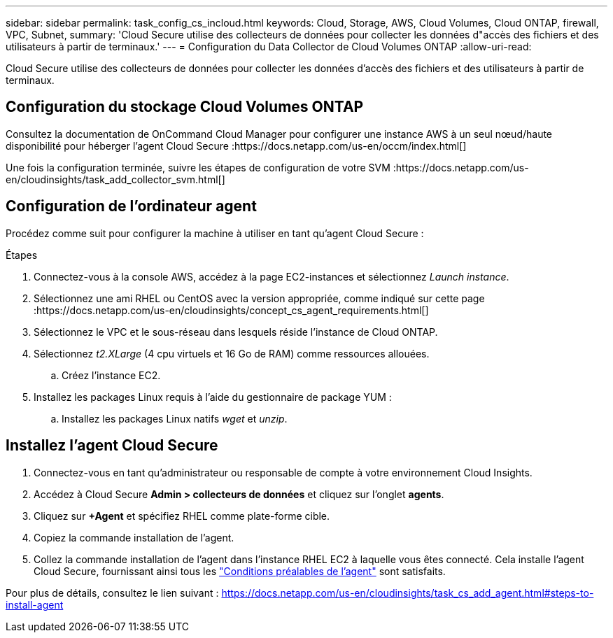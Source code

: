 ---
sidebar: sidebar 
permalink: task_config_cs_incloud.html 
keywords: Cloud, Storage, AWS, Cloud Volumes, Cloud ONTAP, firewall, VPC, Subnet, 
summary: 'Cloud Secure utilise des collecteurs de données pour collecter les données d"accès des fichiers et des utilisateurs à partir de terminaux.' 
---
= Configuration du Data Collector de Cloud Volumes ONTAP
:allow-uri-read: 


[role="lead"]
Cloud Secure utilise des collecteurs de données pour collecter les données d'accès des fichiers et des utilisateurs à partir de terminaux.



== Configuration du stockage Cloud Volumes ONTAP

Consultez la documentation de OnCommand Cloud Manager pour configurer une instance AWS à un seul nœud/haute disponibilité pour héberger l'agent Cloud Secure :https://docs.netapp.com/us-en/occm/index.html[]

Une fois la configuration terminée, suivre les étapes de configuration de votre SVM :https://docs.netapp.com/us-en/cloudinsights/task_add_collector_svm.html[]



== Configuration de l'ordinateur agent

Procédez comme suit pour configurer la machine à utiliser en tant qu'agent Cloud Secure :

.Étapes
. Connectez-vous à la console AWS, accédez à la page EC2-instances et sélectionnez _Launch instance_.
. Sélectionnez une ami RHEL ou CentOS avec la version appropriée, comme indiqué sur cette page :https://docs.netapp.com/us-en/cloudinsights/concept_cs_agent_requirements.html[]
. Sélectionnez le VPC et le sous-réseau dans lesquels réside l'instance de Cloud ONTAP.
. Sélectionnez _t2.XLarge_ (4 cpu virtuels et 16 Go de RAM) comme ressources allouées.
+
.. Créez l'instance EC2.


. Installez les packages Linux requis à l'aide du gestionnaire de package YUM :
+
.. Installez les packages Linux natifs _wget_ et _unzip_.






== Installez l'agent Cloud Secure

. Connectez-vous en tant qu'administrateur ou responsable de compte à votre environnement Cloud Insights.
. Accédez à Cloud Secure *Admin > collecteurs de données* et cliquez sur l'onglet *agents*.
. Cliquez sur *+Agent* et spécifiez RHEL comme plate-forme cible.
. Copiez la commande installation de l'agent.
. Collez la commande installation de l'agent dans l'instance RHEL EC2 à laquelle vous êtes connecté. Cela installe l'agent Cloud Secure, fournissant ainsi tous les link:concept_cs_agent_requirements.html["Conditions préalables de l'agent"] sont satisfaits.


Pour plus de détails, consultez le lien suivant : https://docs.netapp.com/us-en/cloudinsights/task_cs_add_agent.html#steps-to-install-agent
